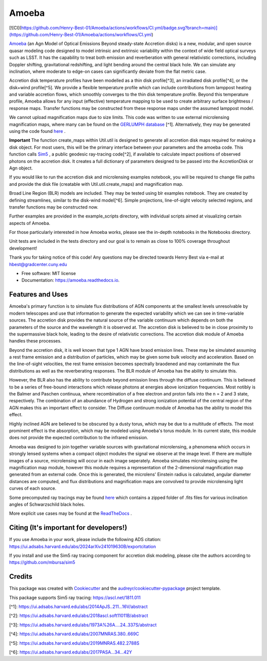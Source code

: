 ======
Amoeba
======


.. image:: https://img.shields.io/pypi/v/amoeba-agn.svg
        :target: https://pypi.python.org/pypi/amoeba-agn

.. image:: https://readthedocs.org/projects/amoeba/badge/?version=latest
        :target: https://amoeba.readthedocs.io/en/latest/?version=latest
        :alt: Documentation Status

.. image:: https://img.shields.io/badge/code%20style-black-000000.svg
        :target: https://github.com/psf/black

.. image:: https://img.shields.io/badge/%20style-sphinx-0a507a.svg
        :target: https://www.sphinx-doc.org/en/master/usage/index.html

[![CI](https://github.com/Henry-Best-01/Amoeba/actions/workflows/CI.yml/badge.svg?branch=main)](https://github.com/Henry-Best-01/Amoeba/actions/workflows/CI.yml)


`Amoeba <https://ui.adsabs.harvard.edu/abs/2025MNRAS.539.1269B/abstract>`_
(an Agn Model of Optical Emissions Beyond steady-state Accretion disks) is a new, modular, and open source
quasar modeling code designed to model intrinsic and extrinsic variability within the context of wide field
optical surveys such as LSST. It has the capability to treat both emission and reverberation with general
relativistic corrections, including Doppler shifting, gravitational redshifting, and light bending around the
central black hole. We can simulate any inclination, where moderate to edge-on cases can significantly deviate
from the flat metric case. 

Accretion disk temperature profiles have been modelled as a thin disk profile[^3], an irradiated disk profile[^4],
or the disk+wind profile[^5]. We provide a flexible temperature profile which can include contributions from
lamppost heating and variable accretion flows, which smoothly converges to the thin disk temperature profile.
Beyond this temperature profile, Amoeba allows for any input (effective) temperature mapping to be used to create
arbitrary surface brightness / response maps. Transfer functions may be constructed from these response maps under
the assumed lamppost model.

We cannot upload magnification maps due to size limits. This code was written to use external microlensing magnification
maps, where many can be found on the `GERLUMPH database <https://gerlumph.swin.edu.au>`_ [^1]. Alternatively, they may be
generated using the code found `here <https://github.com/weisluke/microlensing>`_ .

**Important** The function create_maps within Util.util is designed to generate all accretion disk maps required for
making a disk object. For most users, this will be the primary interface between your parameters and the amoeba code.
This function calls `Sim5 <https://github.com/mbursa/sim5>`_ , a public geodesic ray-tracing code[^2], if available to
calculate impact positions of observed photons on the accretion disk. It creates a full dictionary of parameters
designed to be passed into the AccretionDisk or Agn object.

If you would like to run the accretion disk and microlensing examples notebook, you will be required to change file
paths and provide the disk file (creatable with Util.util.create_maps) and magnification map.

Broad Line Region (BLR) models are included. They may be tested using blr examples notebook. They are created by
defining streamlines, similar to the disk-wind model[^6]. Simple projections, line-of-sight velocity selected regions,
and transfer functions may be constructed now.

Further examples are provided in the example_scripts directory, with individual scripts aimed at visualizing certain
aspects of Amoeba.

For those particularly interested in how Amoeba works, please see the in-depth notebooks in the Notebooks directory.

Unit tests are included in the tests directory and our goal is to remain as close to 100% coverage throughout development!

Thank you for taking notice of this code! Any questions may be directed towards Henry Best via e-mail at
hbest@gradcenter.cuny.edu


* Free software: MIT license
* Documentation: https://amoeba.readthedocs.io.


Features and Uses
-----------------

Amoeba's primary function is to simulate flux distributions of AGN components at the smallest levels unresolvable by
modern telescopes and use that information to generate the expected variability which we can see in time-variable sources.
The accretion disk provides the natural source of the variable continuum which depends on both the parameters of the source
and the wavelength it is observed at. The accretion disk is believed to be in close proximity to the supermassive black hole,
leading to the desire of relativistic corrections. The accretion disk module of Amoeba handles these processes.

Beyond the accretion disk, it is well known that type 1 AGN have braod emission lines. These may be simulated assuming a
rest frame emission and a distribution of particles, which may be given some bulk velocity and acceleration. Based on the
line-of-sight velocities, the rest frame emission becomes spectrally braodened and may contaminate the flux distributions
as well as the reverberating responses. The BLR module of Amoeba has the ability to simulate this.

However, the BLR also has the ability to contribute beyond emission lines through the diffuse continuum. This is believed to be
a series of free-bound interactions which release photons at energies above ionization frequencies. Most notibly is the
Balmer and Paschen continuua, where recombination of a free electron and proton falls into the n = 2 and 3 state, respectively.
The combination of an abundance of Hydrogen and strong ionization potential of the central region of the AGN makes this
an important effect to consider. The Diffuse continuum module of Amoeba has the ability to model this effect.

Highly inclined AGN are believed to be obscured by a dusty torus, which may be due to a multitude of effects. The most prominent
effect is the absorption, which may be modeled using Amoeba's torus module. In its current state, this module does not provide
the expected contribution to the infrared emission.

Amoeba was designed to join together variable sources with gravitational microlensing, a phenomena which occurs in strongly lensed
systems when a compact object modules the signal we observe at the image level. If there are multiple images of a source, microlensing
will occur in each image seperately. Amoeba simulates microlensing using the magnification map module, however this module
requires a representation of the 2-dimensional magnification map generated from an external code. Once this is generated, the
microlens' Einstein radius is calculated, angular diameter distances are computed, and flux distributions and magnification maps
are convolved to provide microlensing light curves of each source.

Some precomputed ray tracings may be found `here <https://drive.google.com/drive/folders/1vx8HUBXw6SaDq5uS4jQCyWdg13XfCRCv?usp=share_link>`_
which contains a zipped folder of .fits files for various inclination angles of Schwarzschild black holes.

More explicit use cases may be found at the `ReadTheDocs <https://amoeba.readthedocs.io/en/latest/?version=latest>`_ .


Citing (It's important for developers!)
---------------------------------------

If you use Amoeba in your work, please include the following ADS citation: https://ui.adsabs.harvard.edu/abs/2024arXiv241019630B/exportcitation

If you install and use the Sim5 ray tracing component for accretion disk modeling, please cite the authors according to https://github.com/mbursa/sim5





Credits
-------

This package was created with Cookiecutter_ and the `audreyr/cookiecutter-pypackage`_ project template.

.. _Cookiecutter: https://github.com/audreyr/cookiecutter
.. _`audreyr/cookiecutter-pypackage`: https://github.com/audreyr/cookiecutter-pypackage

This package supports Sim5 ray tracing: https://ascl.net/1811.011

[^1]: https://ui.adsabs.harvard.edu/abs/2014ApJS..211...16V/abstract
        
[^2]: https://ui.adsabs.harvard.edu/abs/2018ascl.soft11011B/abstract
        
[^3]: https://ui.adsabs.harvard.edu/abs/1973A%26A....24..337S/abstract
        
[^4]: https://ui.adsabs.harvard.edu/abs/2007MNRAS.380..669C
        
[^5]: https://ui.adsabs.harvard.edu/abs/2019MNRAS.482.2788S
        
[^6]: https://ui.adsabs.harvard.edu/abs/2017PASA...34...42Y
        

